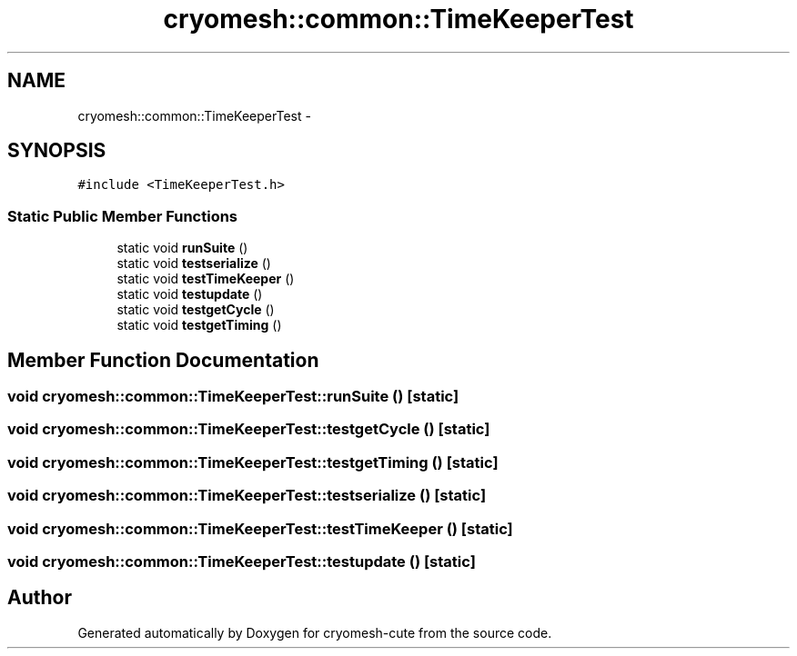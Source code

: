 .TH "cryomesh::common::TimeKeeperTest" 3 "Fri Feb 4 2011" "cryomesh-cute" \" -*- nroff -*-
.ad l
.nh
.SH NAME
cryomesh::common::TimeKeeperTest \- 
.SH SYNOPSIS
.br
.PP
.PP
\fC#include <TimeKeeperTest.h>\fP
.SS "Static Public Member Functions"

.in +1c
.ti -1c
.RI "static void \fBrunSuite\fP ()"
.br
.ti -1c
.RI "static void \fBtestserialize\fP ()"
.br
.ti -1c
.RI "static void \fBtestTimeKeeper\fP ()"
.br
.ti -1c
.RI "static void \fBtestupdate\fP ()"
.br
.ti -1c
.RI "static void \fBtestgetCycle\fP ()"
.br
.ti -1c
.RI "static void \fBtestgetTiming\fP ()"
.br
.in -1c
.SH "Member Function Documentation"
.PP 
.SS "void cryomesh::common::TimeKeeperTest::runSuite ()\fC [static]\fP"
.SS "void cryomesh::common::TimeKeeperTest::testgetCycle ()\fC [static]\fP"
.SS "void cryomesh::common::TimeKeeperTest::testgetTiming ()\fC [static]\fP"
.SS "void cryomesh::common::TimeKeeperTest::testserialize ()\fC [static]\fP"
.SS "void cryomesh::common::TimeKeeperTest::testTimeKeeper ()\fC [static]\fP"
.SS "void cryomesh::common::TimeKeeperTest::testupdate ()\fC [static]\fP"

.SH "Author"
.PP 
Generated automatically by Doxygen for cryomesh-cute from the source code.
